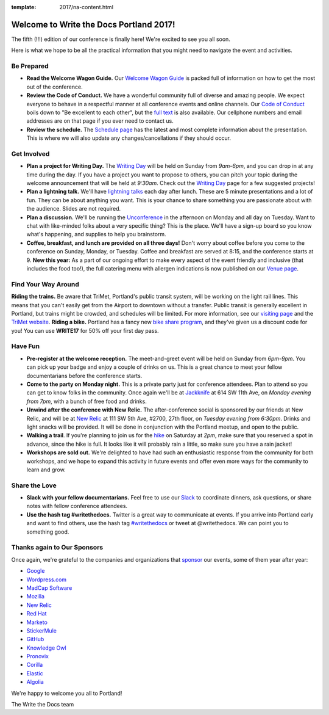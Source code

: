 :template: 2017/na-content.html

.. post:: May 12, 2017
   :tags: 2017, portland, welcome, practical info

Welcome to Write the Docs Portland 2017!
========================================

The fifth (!!!) edition of our conference is finally here! We're excited to see you all soon.

Here is what we hope to be all the practical information that you might need to navigate the event and activities.

Be Prepared
-----------

* **Read the Welcome Wagon Guide.** Our `Welcome Wagon Guide <http://www.writethedocs.org/conf/na/2017/welcome-wagon/>`_ is packed full of information on how to get the most out of the conference.
* **Review the Code of Conduct.** We have a wonderful community full of diverse and amazing people. We expect everyone to behave in a respectful manner at all conference events and online channels. Our `Code of Conduct <http://www.writethedocs.org/code-of-conduct/>`_ boils down to "Be excellent to each other", but the `full text <http://www.writethedocs.org/code-of-conduct>`_ is also available. Our cellphone numbers and email addresses are on that page if you ever need to contact us.
* **Review the schedule.** The `Schedule page <http://www.writethedocs.org/conf/na/2017/schedule/>`_ has the latest and most complete information about the presentation. This is where we will also update any changes/cancellations if they should occur.

Get Involved
------------
* **Plan a project for Writing Day.** The `Writing Day <http://www.writethedocs.org/conf/na/2017/writing-day/>`_ will be held on Sunday from *9am-6pm*, and you can drop in at any time during the day. If you have a project you want to propose to others, you can pitch your topic during the welcome announcement that will be held at *9:30am*. Check out the `Writing Day <http://www.writethedocs.org/conf/na/2016/writing-day/>`_ page for a few suggested projects!
* **Plan a lightning talk.** We'll have `lightning talks <http://www.writethedocs.org/conf/na/2017/lightning-talks/>`_ each day after lunch. These are 5 minute presentations and a lot of fun. They can be about anything you want. This is your chance to share something you are passionate about with the audience. Slides are not required.
* **Plan a discussion.** We'll be running the `Unconference <http://www.writethedocs.org/conf/na/2017/unconference/>`_ in the afternoon on Monday and all day on Tuesday. Want to chat with like-minded folks about a very specific thing? This is the place. We'll have a sign-up board so you know what's happening, and supplies to help you brainstorm.
* **Coffee, breakfast, and lunch are provided on all three days!** Don't worry about coffee before you come to the conference on Sunday, Monday, or Tuesday. Coffee and breakfast are served at 8:15, and the conference starts at 9. **New this year:** As a part of our ongoing effort to make every aspect of the event friendly and inclusive (that includes the food too!), the full catering menu with allergen indications is now published on our `Venue page <http://www.writethedocs.org/conf/na/2017/venue/#dietary-requirements>`_.

Find Your Way Around
--------------------

**Riding the trains.** Be aware that TriMet, Portland's public transit system, will be working on the light rail lines. This means that you can't easily get from the Airport to downtown without a transfer. Public transit is generally excellent in Portland, but trains might be crowded, and schedules will be limited. For more information, see our `visiting page <http://www.writethedocs.org/conf/na/2017/visiting/#the-max>`_ and the `TriMet website <https://trimet.org/alerts/morrisonyamhill/>`_.
**Riding a bike.** Portland has a fancy new `bike share program <https://www.biketownpdx.com/>`_, and they've given us a discount code for you! You can use **WRITE17** for 50% off your first day pass.

Have Fun
--------

* **Pre-register at the welcome reception.** The meet-and-greet event will be held on Sunday from *6pm-9pm*. You can pick up your badge and enjoy a couple of drinks on us. This is a great chance to meet your fellow documentarians before the conference starts.
* **Come to the party on Monday night.** This is a private party just for conference attendees. Plan to attend so you can get to know folks in the community. Once again we'll be at `Jackknife <https://goo.gl/maps/hvYkv6RU4qD2>`_ at 614 SW 11th Ave, on *Monday evening from 7pm*, with a bunch of free food and drinks.
* **Unwind after the conference with New Relic.** The after-conference social is sponsored by our friends at New Relic, and will be at `New Relic <https://www.meetup.com/Write-The-Docs-PDX/events/239146623/>`_ at 111 SW 5th Ave, #2700, 27th floor, on *Tuesday evening from 6:30pm*. Drinks and light snacks will be provided. It will be done in conjunction with the Portland meetup, and open to the public.
* **Walking a trail**. If you're planning to join us for the `hike <http://www.writethedocs.org/conf/na/2017/hike/>`_ on Saturday at *2pm*, make sure that you reserved a spot in advance, since the hike is full. It looks like it will probably rain a little, so make sure you have a rain jacket!
* **Workshops are sold out.** We're delighted to have had such an enthusiastic response from the community for both workshops, and we hope to expand this activity in future events and offer even more ways for the community to learn and grow.

Share the Love
--------------

* **Slack with your fellow documentarians.** Feel free to use our `Slack <https://slack.writethedocs.org/>`_ to coordinate dinners, ask questions, or share notes with fellow conference attendees.
* **Use the hash tag #writethedocs.** Twitter is a great way to communicate at events. If you arrive into Portland early and want to find others, use the hash tag `#writethedocs <https://twitter.com/search?q=%23writethedocs&src=tyah>`_ or tweet at @writethedocs. We can point you to something good.

Thanks again to Our Sponsors
----------------------------

Once again, we're grateful to the companies and organizations that `sponsor <http://www.writethedocs.org/conf/na/2017/sponsor/>`_ our events, some of them year after year:

* `Google <https://google.com>`_
* `Wordpress.com <https://wordpress.com/>`_
* `MadCap Software <http://www.madcapsoftware.com>`_
* `Mozilla <https://developer.mozilla.org/en-US/>`_
* `New Relic <https://newrelic.com/>`_
* `Red Hat <https://www.redhat.com/>`_
* `Marketo <https://www.marketo.com/>`_
* `StickerMule <https://www.stickermule.com/>`_
* `GitHub <https://github.com/>`_
* `Knowledge Owl <https://www.knowledgeowl.com/>`_
* `Pronovix <https://pronovix.com/>`_
* `Corilla <https://corilla.com/>`_
* `Elastic <https://www.elastic.co/>`_
* `Algolia <https://www.algolia.com/>`_

We're happy to welcome you all to Portland!

| The Write the Docs team
